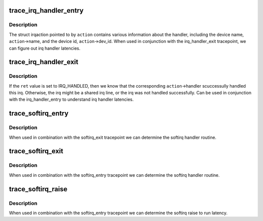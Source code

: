 .. -*- coding: utf-8; mode: rst -*-
.. src-file: include/trace/events/irq.h

.. _`trace_irq_handler_entry`:

trace_irq_handler_entry
=======================

.. c:function:: void trace_irq_handler_entry(int irq, struct irqaction *action)

    called immediately before the irq action handler

    :param int irq:
        irq number

    :param struct irqaction \*action:
        pointer to struct irqaction

.. _`trace_irq_handler_entry.description`:

Description
-----------

The struct irqaction pointed to by \ ``action``\  contains various
information about the handler, including the device name,
\ ``action``\ ->name, and the device id, \ ``action``\ ->dev_id. When used in
conjunction with the irq_handler_exit tracepoint, we can figure
out irq handler latencies.

.. _`trace_irq_handler_exit`:

trace_irq_handler_exit
======================

.. c:function:: void trace_irq_handler_exit(int irq, struct irqaction *action, int ret)

    called immediately after the irq action handler returns

    :param int irq:
        irq number

    :param struct irqaction \*action:
        pointer to struct irqaction

    :param int ret:
        return value

.. _`trace_irq_handler_exit.description`:

Description
-----------

If the \ ``ret``\  value is set to IRQ_HANDLED, then we know that the corresponding
\ ``action``\ ->handler scuccessully handled this irq. Otherwise, the irq might be
a shared irq line, or the irq was not handled successfully. Can be used in
conjunction with the irq_handler_entry to understand irq handler latencies.

.. _`trace_softirq_entry`:

trace_softirq_entry
===================

.. c:function:: void trace_softirq_entry(unsigned int vec_nr)

    called immediately before the softirq handler

    :param unsigned int vec_nr:
        softirq vector number

.. _`trace_softirq_entry.description`:

Description
-----------

When used in combination with the softirq_exit tracepoint
we can determine the softirq handler routine.

.. _`trace_softirq_exit`:

trace_softirq_exit
==================

.. c:function:: void trace_softirq_exit(unsigned int vec_nr)

    called immediately after the softirq handler returns

    :param unsigned int vec_nr:
        softirq vector number

.. _`trace_softirq_exit.description`:

Description
-----------

When used in combination with the softirq_entry tracepoint
we can determine the softirq handler routine.

.. _`trace_softirq_raise`:

trace_softirq_raise
===================

.. c:function:: void trace_softirq_raise(unsigned int vec_nr)

    called immediately when a softirq is raised

    :param unsigned int vec_nr:
        softirq vector number

.. _`trace_softirq_raise.description`:

Description
-----------

When used in combination with the softirq_entry tracepoint
we can determine the softirq raise to run latency.

.. This file was automatic generated / don't edit.

